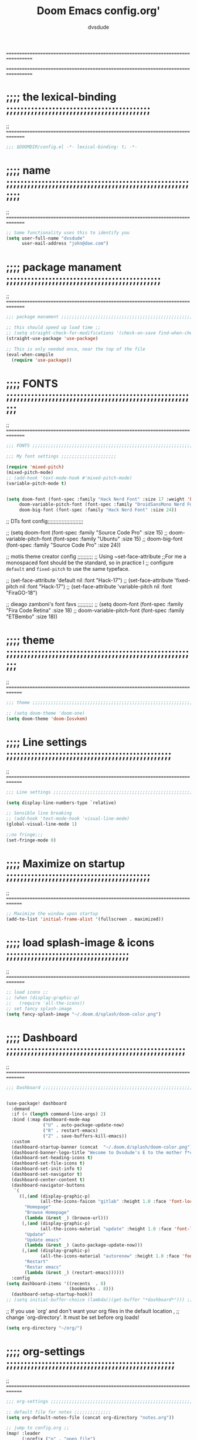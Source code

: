 # Created 2021-12-27 Mon 05:34

#+title: Doom Emacs config.org'
#+author: dvsdude

==================================================================================
#      _               _           _
#   __| |_   _____  __| |_   _  __| | ___ "stole all"
#  / _` \ \ / / __|/ _` | | | |/ _` |/ _ \
# | (_| |\ V /\__ \ (_| | |_| | (_| |  __/
#  \__,_| \_/ |___/\__,_|\__,_|\__,_|\___| "regret none"
# *A DASTARDLY DVS DOOM CONFIG*
==================================================================================

* ;;;; the lexical-binding ;;;;;;;;;;;;;;;;;;;;;;;;;;;;;;;;;;;;;;;;;
;; ===============================================================================

#+begin_src emacs-lisp
;;; $DOOMDIR/config.el -*- lexical-binding: t; -*-
#+end_src

* ;;;; name ;;;;;;;;;;;;;;;;;;;;;;;;;;;;;;;;;;;;;;;;;;;;;;;;;;;;;;;;
;; ===============================================================================

#+begin_src emacs-lisp
;; Some functionality uses this to identify you
(setq user-full-name "dvsdude"
      user-mail-address "john@doe.com")
#+end_src

* ;;;; package manament ;;;;;;;;;;;;;;;;;;;;;;;;;;;;;;;;;;;;;;;;;;;;
;; ===============================================================================

#+begin_src emacs-lisp
;;; package manament ;;;;;;;;;;;;;;;;;;;;;;;;;;;;;;;;;;;;;;;;;;;;;;;;;;;;;;;;;;

;; this should speed up load time ;;
;; (setq straight-check-for-modifications '(check-on-save find-when-checking))
(straight-use-package 'use-package)

;; This is only needed once, near the top of the file
(eval-when-compile
  (require 'use-package))
#+end_src

* ;;;; FONTS ;;;;;;;;;;;;;;;;;;;;;;;;;;;;;;;;;;;;;;;;;;;;;;;;;;;;;;;
;; ===============================================================================

#+begin_src emacs-lisp
;;; FONTS ;;;;;;;;;;;;;;;;;;;;;;;;;;;;;;;;;;;;;;;;;;;;;;;;;;;;;;;;;;;;;;;;;;;;;

;;; My font settings ;;;;;;;;;;;;;;;;;;;;;

(require 'mixed-pitch)
(mixed-pitch-mode)
;; (add-hook 'text-mode-hook #'mixed-pitch-mode)
(variable-pitch-mode t)


(setq doom-font (font-spec :family "Hack Nerd Font" :size 17 :weight 'bold)
     doom-variable-pitch-font (font-spec :family "DroidSansMono Nerd Font" :size 18)
     doom-big-font (font-spec :family "Hack Nerd Font" :size 24))
#+end_src

;; DTs font config;;;;;;;;;;;;;;;;;;;;;;;

;; (setq doom-font (font-spec :family "Source Code Pro" :size 15)
;;       doom-variable-pitch-font (font-spec :family "Ubuntu" :size 15)
;;       doom-big-font (font-spec :family "Source Code Pro" :size 24))

;; motis theme creator config ;;;;;;;;;;
;; Using ~set-face-attribute
;;For me a monospaced font should be the standard, so in practice I
;; configure =default= and =fixed-pitch= to use the same typeface.

;; (set-face-attribute 'default nil :font "Hack-17")
;; (set-face-attribute 'fixed-pitch nil :font "Hack-17")
;; (set-face-attribute 'variable-pitch nil :font "FiraGO-18")

;; dieago zamboni's font favs ;;;;;;;;;;
;; (setq doom-font (font-spec :family "Fira Code Retina" :size 18)
;;       doom-variable-pitch-font (font-spec :family "ETBembo" :size 18))

* ;;;; theme ;;;;;;;;;;;;;;;;;;;;;;;;;;;;;;;;;;;;;;;;;;;;;;;;;;;;;;;
;; ==============================================================================

#+begin_src emacs-lisp
;;; theme ;;;;;;;;;;;;;;;;;;;;;;;;;;;;;;;;;;;;;;;;;;;;;;;;;;;;;;;;;;;;;;;;;;;;;

;; (setq doom-theme 'doom-one)
(setq doom-theme 'doom-Iosvkem)
#+end_src

* ;;;; Line settings ;;;;;;;;;;;;;;;;;;;;;;;;;;;;;;;;;;;;;;;;;;;;;;;
;; ==============================================================================

#+begin_src emacs-lisp
;;; Line settings ;;;;;;;;;;;;;;;;;;;;;;;;;;;;;;;;;;;;;;;;;;;;;;;;;;;;;;;;;;;;;

(setq display-line-numbers-type `relative)

;; Sensible line breaking
;; (add-hook 'text-mode-hook 'visual-line-mode)
(global-visual-line-mode 1)

;;no fringe;;;
(set-fringe-mode 0)
#+end_src

* ;;;; Maximize on startup ;;;;;;;;;;;;;;;;;;;;;;;;;;;;;;;;;;;;;;;;;
;; ==============================================================================

#+begin_src emacs-lisp
;; Maximize the window upon startup
(add-to-list 'initial-frame-alist '(fullscreen . maximized))
#+end_src

* ;;;; load splash-image & icons ;;;;;;;;;;;;;;;;;;;;;;;;;;;;;;;;;;;
;; ===============================================================================

#+begin_src emacs-lisp
;; load icons ;;
;; (when (display-graphic-p)
;;   (require 'all-the-icons))
;; set fancy splash-image
(setq fancy-splash-image "~/.doom.d/splash/doom-color.png")
#+end_src

* ;;;; Dashboard ;;;;;;;;;;;;;;;;;;;;;;;;;;;;;;;;;;;;;;;;;;;;;;;;;;;
;; ===============================================================================

#+begin_src emacs-lisp
;;; Dashboard ;;;;;;;;;;;;;;;;;;;;;;;;;;;;;;;;;;;;;;;;;;;;;;;;;;;;;;;;;;;;;;;;;;


(use-package! dashboard
  :demand
  :if (< (length command-line-args) 2)
  :bind (:map dashboard-mode-map
              ("U" . auto-package-update-now)
              ("R" . restart-emacs)
              ("Z" . save-buffers-kill-emacs))
  :custom
  (dashboard-startup-banner (concat  "~/.doom.d/splash/doom-color.png"))
  (dashboard-banner-logo-title "Wecome to Dvsdude's E to the mother f*ck*n MACS")
  (dashboard-set-heading-icons t)
  (dashboard-set-file-icons t)
  (dashboard-set-init-info t)
  (dashboard-set-navigator t)
  (dashboard-center-content t)
  (dashboard-navigator-buttons
   `(
     ((,(and (display-graphic-p)
             (all-the-icons-faicon "gitlab" :height 1.0 :face 'font-lock-keyword-face))
       "Homepage"
       "Browse Homepage"
       (lambda (&rest _) (browse-url)))
      (,(and (display-graphic-p)
             (all-the-icons-material "update" :height 1.0 :face 'font-lock-keyword-face))
       "Update"
       "Update emacs"
       (lambda (&rest _) (auto-package-update-now)))
      (,(and (display-graphic-p)
             (all-the-icons-material "autorenew" :height 1.0 :face 'font-lock-keyword-face))
       "Restart"
       "Restar emacs"
       (lambda (&rest _) (restart-emacs))))))
  :config
(setq dashboard-items '((recents  . 8)
                        (bookmarks . 8)))
  (dashboard-setup-startup-hook))
;; (setq initial-buffer-choice (lambda()(get-buffer "*dashboard*"))) ;; this is for use with emacsclient

#+end_src


;; If you use `org' and don't want your org files in the default location ,
;; change `org-directory'. It must be set before org loads!
#+begin_src emacs-lisp
(setq org-directory "~/org/")
#+end_src

* ;;;; org-settings ;;;;;;;;;;;;;;;;;;;;;;;;;;;;;;;;;;;;;;;;;;;;;;;;
;; ==============================================================================

#+begin_src emacs-lisp
;;; org-settings ;;;;;;;;;;;;;;;;;;;;;;;;;;;;;;;;;;;;;;;;;;;;;;;;;;;;;;;;;;;;;;;;

;; default file for notes ;;;;;;;;;;;;;;
(setq org-default-notes-file (concat org-directory "notes.org"))

;; jump to config.org ;;
(map! :leader
      (:prefix ("o" . "open file")
       :desc "open org config" "p" (lambda () (interactive) (find-file "~/.doom.d/config.org"))))

;; jump to notes.org ;;
(map! :leader
      (:prefix ("o" . "open file")
       :desc "open org notes" "n" (lambda () (interactive) (find-file "~/org/notes.org"))))

;; jump to org folder ;;
(map! :leader
      (:prefix ("o" . "open file")
       :desc "open org config" "o" (lambda () (interactive) (find-file "~/org/"))))

;; jump to org wiki folder;;
(map! :leader
      (:prefix ("o" . "open file")
       :desc "open org wiki" "k" (lambda () (interactive) (find-file "~/org/wiki/"))))


(setq org-agenda-include-diary t)
(setq org-agenda-timegrid-use-ampm 1)

;; Improve org mode looks ;;;;;;;;;;;;;;;;;;;;;;;;

(setq org-startup-indented t
      org-pretty-entities t
      org-hide-emphasis-markers t
      org-startup-with-inline-images t
      org-image-actual-width '(300))

;; change header * for symbols ;;
(after! 'org)
(require 'org-superstar)
(add-hook 'org-mode-hook (lambda () (org-superstar-mode 1)))
;; (setq inhibit-compacting-font-caches t)

;; use dash instead of hyphin ;;
(after! 'org-superstar)
(font-lock-add-keywords
 'org-mode
 '(("^[[:space:]]*\\(-\\) "
    0 (prog1 () (compose-region (match-beginning 1) (match-end 1) "—")))))

;; set font size for headers ;;
(custom-set-faces
  '(org-level-1 ((t (:inherit outline-1 :height 1.2))))
  '(org-level-2 ((t (:inherit outline-2 :height 1.0))))
  '(org-level-3 ((t (:inherit outline-3 :height 1.0))))
  '(org-level-4 ((t (:inherit outline-4 :height 1.0))))
  '(org-level-5 ((t (:inherit outline-5 :height 1.0))))
)
#+end_src


* ;;;; Markdown ;;;;;;;;;;;;;;;;;;;;;;;;;;;;;;;;;;;;;;;;;;;;;;;;;;;;
;; ==============================================================================

;; use C-c / for menu

#+begin_src emacs-lisp
;;; Markdown ;;;;;;;;;;;;;;;;;;;;;;;;;;;;;;;;;;;;;;;;;;;;;;;;;;;;;;;;;;;;;;;;;;

(use-package markdown-mode
  :commands (markdown-mode gfm-mode)
  :mode (("README\\.md\\'" . gfm-mode)
         ("\\.md\\'" . markdown-mode)
         ("\\.markdown\\'" . markdown-mode))
  :init (setq markdown-command "pandoc"))

(add-hook 'markdown-mode-hook 'pandoc-mode)

;; default markdown-mode's markdown-live-preview-mode to vertical split
(setq markdown-split-window-direction 'right)
#+end_src

* ;;;; Key chords ;;;;;;;;;;;;;;;;;;;;;;;;;;;;;;;;;;;;;;;;;;;;;;;;;;
;; ==============================================================================

#+begin_src emacs-lisp
;;; Keychords ;;;;;;;;;;;;;;;;;;;;;;;;;;;;;;;;;;;;;;;;;;;;;;;;;;;;;;;;;;;;;;;;;

(require 'key-chord)
(key-chord-mode 1)
;; Exit insert mode by pressing j and then j quickly
;; Max time delay between two key presses to be considered a key chord
(setq key-chord-two-keys-delay 0.5) ; default 0.1
;; Max time delay between two presses of the same key to be considered a key chord.
;; Should normally be a little longer than;key-chord-two-keys-delay.
(setq key-chord-one-key-delay 0.6) ; default 0.2
(key-chord-define evil-insert-state-map "jj" 'evil-normal-state)
(key-chord-define evil-insert-state-map "jh" 'evil-normal-state)
#+end_src

* ;;;; Auto completion ;;;;;;;;;;;;;;;;;;;;;;;;;;;;;;;;;;;;;;;;;;;;;
;; ==============================================================================

#+begin_src emacs-lisp
;;; Auto completion ;;;;;;;;;;;;;;;;;;;;;;;;;;;;;;;;;;;;;;;;;;;;;;;;;;;;;;;;;;;

;; Completion words longer than 3 characters
;;    (custom-set-variables
;;      '(ac-ispell-requires 3)
;;      '(ac-ispell-fuzzy-limit 3))

;; (eval-after-load "auto-complete"
;;   '(progn
;;       (ac-ispell-setup)))

;; (add-hook 'git-commit-mode-hook 'ac-ispell-ac-setup)
;; (add-hook 'org-mode-hook 'ac-ispell-ac-setup)


;; (require 'orderless)
;; (setq completion-styles '(orderless))
#+end_src

* ;;;; company ;;;;;;;;;;;;;;;;;;;;;;;;;;;;;;;;;;;;;;;;;;;;;;;;;;;;;
;; ==============================================================================

#+begin_src emacs-lisp
;;; company ;;;;;;;;;;;;;;;;;;;;;;;;;;;;;;;;;;;;;;;;;;;;;;;;;;;;;;;;;;;;;;;;;;;

;; (use-package company
;;   :config
;;   (setq company-idle-delay 0
;;         company-minimum-prefix-length 3
;;         company-selection-wrap-around t))
;; (global-company-mode)
#+end_src

* ;;;; marginalia ;;;;;;;;;;;;;;;;;;;;;;;;;;;;;;;;;;;;;;;;;;;;;;;;;;
;; ==============================================================================

#+begin_src emacs-lisp
;;; marginalia ;;;;;;;;;;;;;;;;;;;;;;;;;;;;;;;;;;;;;;;;;;;;;;;;;;;;;;;;;;;;;;;;

;; (use-package marginalia
;;   ;; The :init configuration is always executed (Not lazy!)
;;   :init
;;   ;; Must be in the :init section of use-package such that the mode gets
;;   ;; enabled right away. Note that this forces loading the package.
;;   (marginalia-mode))
#+end_src

* ;;;; VERTICO ;;;;;;;;;;;;;;;;;;;;;;;;;;;;;;;;;;;;;;;;;;;;;;;;;;;;;
;; ==============================================================================

#+begin_src emacs-lisp
;;; VERTICO ;;;;;;;;;;;;;;;;;;;;;;;;;;;;;;;;;;;;;;;;;;;;;;;;;;;;;;;;;;;;;;;;;;;

(use-package vertico
  :init
  (vertico-mode)
  (setq vertico-cycle t))
(use-package orderless
   :init
  ;; (setq completion-styles '(basic substring partial-completion flex))
  ;; (setq completion-styles '(substring orderless)
  (setq completion-styles '(orderless)
        completion-category-defaults nil
        completion-category-overrides '((file (styles partial-completion)))))
;; Persist history over Emacs restarts. Vertico sorts by history position.
(use-package savehist
  :init
  (savehist-mode 1))
(use-package emacs
  :init
  ;; Alternatively try `consult-completing-read-multiple'.
  (defun crm-indicator (args)
    (cons (concat "[CRM] " (car args)) (cdr args)))
  (advice-add #'completing-read-multiple :filter-args #'crm-indicator)

;; Do not allow the cursor in the minibuffer prompt
(setq minibuffer-prompt-properties
      '(read-only t cursor-intangible t face minibuffer-prompt))
(add-hook 'minibuffer-setup-hook #'cursor-intangible-mode)

  ;; Enable recursive minibuffers
  (setq enable-recursive-minibuffers t))
;; Use `consult-completion-in-region' if Vertico is enabled.
;; Otherwise use the default `completion--in-region' function.
(setq completion-in-region-function
      (lambda (&rest args)
        (apply (if vertico-mode
                   #'consult-completion-in-region
                 #'completion--in-region)
               args)))
(advice-add #'completing-read-multiple
            :override #'consult-completing-read-multiple)
(setq org-refile-use-outline-path 'file
      org-outline-path-complete-in-steps nil)
(advice-add #'tmm-add-prompt :after #'minibuffer-hide-completions)
(use-package marginalia
  :after vertico
  :custom
  (marginalia-annotators '(marginalia-annotators-heavy marginalia-annotators-light nil))
  :init
  (marginalia-mode))
#+end_src

* ;;;; corfu ;;;;;;;;;;;;;;;;;;;;;;;;;;;;;;;;;;;;;;;;;;;;;;;;;;;;;;;
;; ==============================================================================

#+begin_src emacs-lisp
;;; corfu ;;;;;;;;;;;;;;;;;;;;;;;;;;;;;;;;;;;;;;;;;;;;;;;;;;;;;;;;;;;;;;;;;;;;;

(use-package corfu
  ;; Optional customizations
  :custom
  (corfu-cycle t)                ;; Enable cycling for `corfu-next/previous'
  (corfu-auto t)                 ;; Enable auto completion
  ;; (corfu-commit-predicate nil)   ;; Do not commit selected candidates on next input
  ;; (corfu-quit-at-boundary t)     ;; Automatically quit at word boundary
  ;; (corfu-quit-no-match t)        ;; Automatically quit if there is no match
  ;; (corfu-preview-current nil)    ;; Disable current candidate preview
  (corfu-preselect-first nil)    ;; Disable candidate preselection
  ;; (corfu-echo-documentation nil) ;; Disable documentation in the echo area
  (corfu-scroll-margin 5)        ;; Use scroll margin
  ;; Use TAB for cycling, default is `corfu-complete'.
  :bind
  (:map corfu-map
        ("TAB" . corfu-next)
        ([tab] . corfu-next)
        ("S-TAB" . corfu-previous)
        ([backtab] . corfu-previous))

;; You may want to enable Corfu only for certain modes.
;; :hook ((prog-mode . corfu-mode)
;;        (shell-mode . corfu-mode)
;;        (org-mode . corfu-mode)
;;        (text-mode . corfu-mode)
;;        (eshell-mode . corfu-mode))

;; Recommended: Enable Corfu globally.
;; This is recommended since dabbrev can be used globally (M-/).
:init
(corfu-global-mode))
(use-package orderless
  :init
  ;; (setq completion-styles '(basic substring partial-completion flex))
  ;; (setq completion-styles '(substring orderless)
  (setq completion-styles '(orderless)
        completion-category-defaults nil
        completion-category-overrides '((file (styles . (partial-completion))))))
;; Use dabbrev with Corfu!
(use-package dabbrev
  ;; Swap M-/ and C-M-/
  :bind (("M-/" . dabbrev-completion)
         ("C-M-/" . dabbrev-expand)))
(use-package emacs
  :init
  ;; TAB cycle if there are only few candidates
  (setq completion-cycle-threshold 3)
  ;; Enable indentation+completion using the TAB key.
  ;; `completion-at-point' is often bound to M-TAB.
  (setq tab-always-indent 'complete))

#+end_src


* ;;;; Embark ;;;;;;;;;;;;;;;;;;;;;;;;;;;;;;;;;;;;;;;;;;;;;;;;;;;;;;
;; ==============================================================================

#+begin_src emacs-lisp
;;; Embark;;;;;;;;;;;;;;;;;;;;;;;;;;;;;;;;;;;;;;;;

(use-package embark
   :init
   ;; Optionally replace the key help with a completing-read interface
   (setq prefix-help-command #'embark-prefix-help-command)
   :config
   ;; Hide the mode line of the Embark live/completions buffers
   (add-to-list 'display-buffer-alist
 	       '("\\`\\*Embark Collect \\(Live\\|Completions\\)\\*"
 		 nil
 		 (window-parameters (mode-line-format . none)))))

(defun embark-which-key-indicator ()
;; An embark indicator that displays keymaps using which-key.
;; The which-key help message will show the type and value of the
;; current target followed by an ellipsis if there are further
;; targets."
  (lambda (&optional keymap targets prefix)
    (if (null keymap)
        (which-key--hide-popup-ignore-command)
      (which-key--show-keymap
       (if (eq (plist-get (car targets) :type) 'embark-become)
           "Become"
         (format "Act on %s '%s'%s"
                 (plist-get (car targets) :type)
                 (embark--truncate-target (plist-get (car targets) :target))
                 (if (cdr targets) "…" "")))
       (if prefix
           (pcase (lookup-key keymap prefix 'accept-default)
             ((and (pred keymapp) km) km)
             (_ (key-binding prefix 'accept-default)))
         keymap)
       nil nil t (lambda (binding)
                   (not (string-suffix-p "-argument" (cdr binding))))))))

(setq embark-indicators
  '(embark-which-key-indicator
    embark-highlight-indicator
    embark-isearch-highlight-indicator))

(defun embark-hide-which-key-indicator (fn &rest args)
  "Hide the which-key indicator immediately when using the completing-read prompter."
  (which-key--hide-popup-ignore-command)
  (let ((embark-indicators
         (remq #'embark-which-key-indicator embark-indicators)))
      (apply fn args)))

(advice-add #'embark-completing-read-prompter
            :around #'embark-hide-which-key-indicator)
#+end_src

* ;;;; CONSULT ;;;;;;;;;;;;;;;;;;;;;;;;;;;;;;;;;;;;;;;;;;;;;;;;;;;;;
;; ==============================================================================

#+begin_src emacs-lisp
;;; CONSULT ;;;;;;;;;;;;;;;;;;;;;;;;;;;;;;;;;;;;;;

(use-package consult
  ;; Replace bindings. Lazily loaded due by `use-package'.
  :bind (;; C-c bindings (mode-specific-map)
         ;; ("C-c h" . consult-history)
         ;; ("C-c m" . consult-mode-command)
         ;; ("C-c b" . consult-bookmark)
         ;; ("C-c k" . consult-kmacro)
         ;; ;; C-x bindings (ctl-x-map)
         ;; ("C-x M-:" . consult-complex-command)     ;; orig. repeat-complex-command
         ;; ("C-x b" . consult-buffer)                ;; orig. switch-to-buffer
         ;; ("C-x 4 b" . consult-buffer-other-window) ;; orig. switch-to-buffer-other-window
         ;; ("C-x 5 b" . consult-buffer-other-frame)  ;; orig. switch-to-buffer-other-frame
         ;; ;; Custom M-# bindings for fast register access
         ;; ("M-#" . consult-register-load)
         ;; ("M-'" . consult-register-store)          ;; orig. abbrev-prefix-mark (unrelated)
         ;; ("C-M-#" . consult-register)
         ;; ;; Other custom bindings
         ("M-y" . consult-yank-pop)                ;; orig. yank-pop
         ;; ("<help> a" . consult-apropos)            ;; orig. apropos-command
         ;; ;; M-g bindings (goto-map)
         ;; ("M-g e" . consult-compile-error)
         ;; ("M-g f" . consult-flymake)               ;; Alternative: consult-flycheck
         ;; ("M-g g" . consult-goto-line)             ;; orig. goto-line
         ;; ("M-g M-g" . consult-goto-line)           ;; orig. goto-line
          ("M-g o" . consult-outline))               ;; Alternative: consult-org-heading
         ;; ("M-g m" . consult-mark)
         ;; ("M-g k" . consult-global-mark)
         ;; ("M-g i" . consult-imenu)
         ;; ("M-g I" . consult-imenu-multi)
         ;; ;; M-s bindings (search-map)
         ;; ("M-s f" . consult-find)
         ;; ("M-s F" . consult-locate)
         ;; ("M-s g" . consult-grep)
         ;; ("M-s G" . consult-git-grep)
         ;; ("M-s r" . consult-ripgrep)
         ;; ("M-s l" . consult-line)
         ;; ("M-s L" . consult-line-multi)
         ;; ("M-s m" . consult-multi-occur)
         ;; ("M-s k" . consult-keep-lines)
         ;; ("M-s u" . consult-focus-lines)
         ;; Isearch integration
         ;; ("M-s e" . consult-isearch-history)
         ;; :map isearch-mode-map
         ;; ("M-e" . consult-isearch-history)         ;; orig. isearch-edit-string
         ;; ("M-s e" . consult-isearch-history)       ;; orig. isearch-edit-string
         ;; ("M-s l" . consult-line)                  ;; needed by consult-line to detect isearch
         ;; ("M-s L" . consult-line-multi))           ;; needed by consult-line to detect isearch

  ;; Enable automatic preview at point in the *Completions* buffer. This is
  ;; relevant when you use the default completion UI. You may want to also
  ;; enable `consult-preview-at-point-mode` in Embark Collect buffers.
  :hook (completion-list-mode . consult-preview-at-point-mode)
)
#+end_src

* ;;;; ignore-case ;;;;;;;;;;;;;;;;;;;;;;;;;;;;;;;;;;;;;;;;;;;;;;;;;
;; ==============================================================================

#+begin_src emacs-lisp
;;; ignore-case ;;;;;;;;;;;;;;;;;;;;;;;;;;;;;;;;;;

(setq read-file-name-completion-ignore-case t
      read-buffer-completion-ignore-case t
      completion-ignore-case t)
#+end_src

* ;;;; elfeed ;;;;;;;;;;;;;;;;;;;;;;;;;;;;;;;;;;;;;;;;;;;;;;;;;;;;;;
;; ==============================================================================

#+begin_src emacs-lisp
;;; elfeed ;;;;;;;;;;;;;;;;;;;;;;;;;;;;;;;;;;;;;;;

;; (require 'elfeed-goodies)
;; (elfeed-goodies/setup)
#+end_src

* ;;;; scroll margin ;;;;;;;;;;;;;;;;;;;;;;;;;;;;;;;;;;;;;;;;;;;;;;;
;; ==============================================================================

#+begin_src emacs-lisp
;;; scroll margin ;;;;;;;;;;;;;;;;;;;;;;;;;;;;;;;;

;; this should replicate scrolloff in vim ;;

(setq scroll-conservatively 222
      maximum-scroll-margin 0.50
      scroll-margin 2
      scroll-preserve-screen-position 't)
#+end_src

* ;;;; Whitespace ;;;;;;;;;;;;;;;;;;;;;;;;;;;;;;;;;;;;;;;;;;;;;;;;;;
;; ==============================================================================

;; this is to color change text that goes beyond a set limit

#+begin_src emacs-lisp
;;; Whitespace ;;;;;;;;;;;;;;;;;;;;;;;;;;;;;;;;;;;
(require 'whitespace)
(after! org)
(setq whitespace-line-column 68)
(setq whitespace-style '(face lines-tail))
(setq global-whitespace-mode t)


(map! :leader
     (:prefix ("t". "line")
      :desc "whitespace toggle" "W" #'whitespace-mode))
#+end_src
#+begin_src emacs-lisp
;;;###autoload
(autoload 'whitespace-mode           "whitespace" "Toggle whitespace visualization"        t)
#+end_src

* ;;;; move or transpose lines up/down ;;;;;;;;;;;;;;;;;;;;;;;;;;;;;
;; ==============================================================================

#+begin_src emacs-lisp
;;; move or transpose lines up/down;;;;;;;;;;;;;;;

(defun move-line-up ()
  (interactive)
  (transpose-lines 1)
  (forward-line -2))

(defun move-line-down ()
  (interactive)
  (forward-line 1)
  (transpose-lines 1)
  (forward-line -1))

(global-set-key (kbd "M-<up>") 'move-line-up)
(global-set-key (kbd "M-<down>") 'move-line-down)
 #+end_src

* ;;;; save last place edited update bookmarks ;;;;;;;;;;;;;;;;;;;;;
;; ==============================================================================

#+begin_src emacs-lisp
;;; save last place edited & update bookmarks ;;;;

(save-place-mode 1)
(setq save-place-forget-unreadable-files nil)
(setq save-place-file "~/.emacs.d/saveplace")
(setq bookmark-save-flag t)
#+end_src

* ;;;; spray ;;;;;;;;;;;;;;;;;;;;;;;;;;;;;;;;;;;;;;;;;;;;;;;;;;;;;;;
;; ==============================================================================

#+begin_src emacs-lisp
;;; spray ;;;;;;;;;;;;;;;;;;;;;;;;;;;;;;;;;;;;;;;;

(require 'spray)
(global-set-key (kbd "<f6>") 'spray-mode)
(use-package! spray
  :commands spray-mode
  :config
  (setq spray-wpm 200
        spray-height 800)
  (defun spray-mode-hide-cursor ()
    "Hide or unhide the cursor as is appropriate."
    (if spray-mode
        (setq-local spray--last-evil-cursor-state evil-normal-state-cursor
                    evil-normal-state-cursor '(nil))
      (setq-local evil-normal-state-cursor spray--last-evil-cursor-state)))
  (add-hook 'spray-mode-hook #'spray-mode-hide-cursor)
  (map! :map spray-mode-map
        "<return>" #'spray-start/stop
        "f" #'spray-faster
        "s" #'spray-slower
        "t" #'spray-time
        "<right>" #'spray-forward-word
        "h" #'spray-forward-word
        "<left>" #'spray-backward-word
        "l" #'spray-backward-word
        "q" #'spray-quit))
#+end_src

* ;;;; pdf-tools ;;;;;;;;;;;;;;;;;;;;;;;;;;;;;;;;;;;;;;;;;;;;;;;;;;;
;; ===============================================================================

#+begin_src emacs-lisp
;;; pdf-tools ;;;;;;;;;;;;;;;;;;;;;;;;;;;;;;;;;;;;

;; (pdf-tools-install)
(pdf-loader-install) ;; this helps load time
(use-package pdf-view
  :hook (pdf-tools-enabled . pdf-view-midnight-minor-mode)
  :hook (pdf-tools-enabled . hide-mode-line-mode)
  :config
  (setq pdf-view-midnight-colors '("#ABB2BF" . "#282C35")))

;; (setq-default pdf-view-display-size 'fit-page)
(require 'saveplace-pdf-view)
(save-place-mode 1)
#+end_src
* ;;;; personal random settings ;;;;;;;;;;;;;;;;;;;;;;;;;;;;;;;;;;;;;
;; ===============================================================================

#+begin_src emacs-lisp

(require 'evil-surround)
(after! 'org)
(add-hook 'org-mode-hook (lambda ()
                            (push '(?= . ("=" . "=")) evil-surround-pairs-alist)))
;; should put  focus in the new window
(setq evil-split-window-below t
      evil-vsplit-window-right t)

(map! :leader
    (:prefix ("i". "insert")
     :desc "insert buffer at point" "b" #'insert-buffer))

;; number of lines of overlap in page flip
(setq next-screen-context-lines 5)

(require 'org-tempo)
(add-to-list 'org-structure-template-alist '("el" . "src emacs-lisp"))
#+end_src

* ;;;; evil snipe ;;;;;;;;;;;;;;;;;;;;;;;;;;;;;;;;;;;;;;;;;;;;;;;;;;
;; ===============================================================================

#+begin_src emacs-lisp
;;; evil snipe ;;;;;;;;;;;;;;;;;;;;;;;;;;;;;;;;;;;

(require 'evil-snipe)
(evil-snipe-mode t)
(evil-snipe-override-mode 1)
(define-key evil-snipe-parent-transient-map (kbd "<f8>")
  (evilem-create 'evil-snipe-repeat
                 :bind ((evil-snipe-scope 'line)
                        (evil-snipe-enable-highlight)
                        (evil-snipe-enable-incremental-highlight))))
(push '(?\[ "[[{(]") evil-snipe-aliases)
(add-hook 'magit-mode-hook 'turn-off-evil-snipe-override-mode)
#+end_src

#+begin_src emacs-lisp
;; whichkey ;;;;;;;;;;;;;;;;;;;;;;;;;;;;;;;;;;;;;

(which-key-setup-minibuffer)
;; (which-key-setup-side-window-bottom)
;;(which-key-setup-side-window-right)
;;(which-key-setup-side-window-right-bottom)
#+end_src


* ;;;; avy ;;;;;;;;;;;;;;;;;;;;;;;;;;;;;;;;;;;;;;;;;;;;;;;;;;;;;;;;;
;; =============================================================================

#+begin_src emacs-lisp
(map! :leader
     (:prefix ("s". "search")
      :desc "avy goto char timer" "a" #'evil-avy-goto-char-timer))

(setq avy-timeout-seconds 1.0) ;;default 0.5
(setq avy-single-candidate-jump t)
#+end_src
* ;;;; transparency ;;;;;;;;;;;;;;;;;;;;;;;;;;;;;;;;;;;;;;;;;;;;;;;;
;; ==============================================================================

#+begin_src emacs-lisp
;;; transparency ;;;;;;;;;;;;;;;;;;;;;;;;;;;;;;;;;

(defun toggle-transparency ()
   (interactive)
   (let ((alpha (frame-parameter nil 'alpha)))
     (set-frame-parameter
      nil 'alpha
      (if (eql (cond ((numberp alpha) alpha)
                     ((numberp (cdr alpha)) (cdr alpha))
                     ;; Also handle undocumented (<active> <inactive>) form.
                     ((numberp (cadr alpha)) (cadr alpha)))
              100)
         '(85 . 55) '(100 . 100)))))
(map! :leader
     (:prefix ("t". "toggle")
      :desc "toggle transparency" "t" #'toggle-transparency))
#+end_src


* ;;;; dired ;;;;;;;;;;;;;;;;;;;;;;;;;;;;;;;;;;;;;;;;;;;;;;;;;;;;;;;;
;; ===============================================================================

#+begin_src emacs-lisp

(add-hook 'dired-mode-hook
          'display-line-numbers-mode)
(add-hook 'dired-mode-hook
          'dired-hide-details-mode)
;; (add-hook 'dired-mode-hook
;;           'treemacs-icons-dired-mode)
;; peep dired ;;;;;;;;;;;;;;;;;;;;;;;;;;;;;;;;;;;;

(map! :leader
     (:prefix ("t". "toggle")
      :desc "peep dired toggle" "p" #'peep-dired))
(setq peep-dired-cleanup-on-disable t)
(setq peep-dired-enable-on-directories t)
(evil-define-key 'normal peep-dired-mode-map (kbd "n") 'peep-dired-scroll-page-down
                                             (kbd "p") 'peep-dired-scroll-page-up
                                             (kbd "j") 'peep-dired-next-file
                                             (kbd "<down>") 'peep-dired-next-file
                                             (kbd "k") 'peep-dired-prev-file
                                             (kbd "<up>") 'peep-dired-prev-file)
(add-hook 'peep-dired-hook 'evil-normalize-keymaps)
#+end_src

* ;;;; auto package update ;;;;;;;;;;;;;;;;;;;;;;;;;;;;;;;;;;;;;;;;;
;; ==============================================================================

#+begin_src emacs-lisp
;;; auto package update ;;;;;;;;;;;;;;;;;;;;;;;;
(require 'auto-package-update)
(auto-package-update-maybe)
#+end_src
* ;;;; syntax for color codes ;;;;;;;;;;;;;;;;;;;;;;;;;;;;;;;;;;;;;;;
;; ===============================================================================

#+begin_src emacs-lisp
;;;  "Syntax color for code colors 「#ff1100」
;; (require 'rainbow-mode)
;; (rainbow-mode t)
;; (add-hook 'prog-mode-hook #'rainbow-mode)
#+end_src
